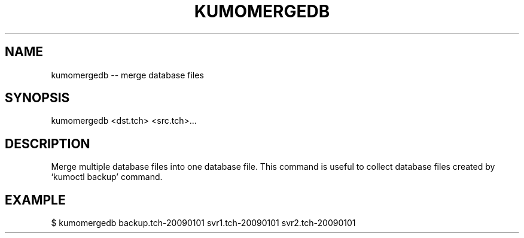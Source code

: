 .TH KUMOMERGEDB "1" "July 2009" "kumomergedb"
.SH NAME
kumomergedb -- merge database files
.SH SYNOPSIS
kumomergedb <dst.tch> <src.tch>...
.SH DESCRIPTION
Merge multiple database files into one database file. This command is
useful to collect database files created by `kumoctl backup' command.
.SH EXAMPLE
$ kumomergedb backup.tch-20090101 svr1.tch-20090101 svr2.tch-20090101
